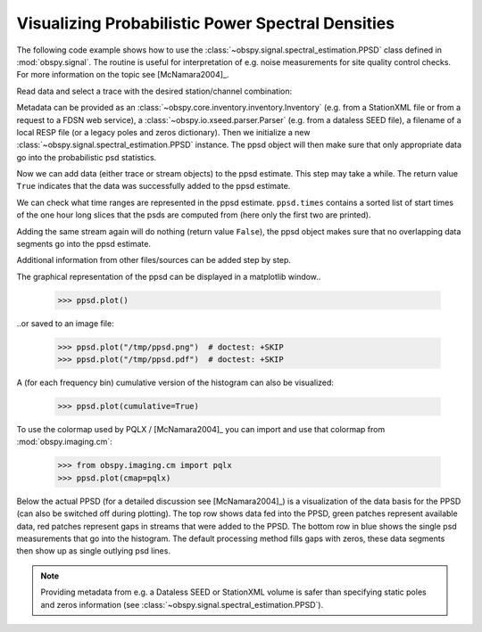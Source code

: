 ==================================================
Visualizing Probabilistic Power Spectral Densities
==================================================

The following code example shows how to use the
:class:`~obspy.signal.spectral_estimation.PPSD` class defined in
:mod:`obspy.signal`. The routine is useful for interpretation of e.g. noise
measurements for site quality control checks. For more information on the topic
see [McNamara2004]_.

.. doctest::

    >>> from obspy import read
    >>> from obspy.io.xseed import Parser
    >>> from obspy.signal import PPSD

Read data and select a trace with the desired station/channel combination:

.. doctest::

    >>> st = read("https://examples.obspy.org/BW.KW1..EHZ.D.2011.037")
    >>> tr = st.select(id="BW.KW1..EHZ")[0]

Metadata can be provided as an
:class:`~obspy.core.inventory.inventory.Inventory` (e.g. from a StationXML file
or from a request to a FDSN web service), a
:class:`~obspy.io.xseed.parser.Parser` (e.g. from a dataless SEED file), a
filename of a local RESP file (or a legacy poles and zeros dictionary). Then we
initialize a new :class:`~obspy.signal.spectral_estimation.PPSD` instance. The
ppsd object will then make sure that only appropriate data go into the
probabilistic psd statistics.

.. doctest::

    >>> parser = Parser("https://examples.obspy.org/dataless.seed.BW_KW1")
    >>> ppsd = PPSD(tr.stats, metadata=parser)

Now we can add data (either trace or stream objects) to the ppsd estimate. This
step may take a while. The return value ``True`` indicates that the data was
successfully added to the ppsd estimate.

.. doctest::

    >>> ppsd.add(st)
    True

We can check what time ranges are represented in the ppsd estimate.
``ppsd.times`` contains a sorted list of start times of the one hour long
slices that the psds are computed from (here only the first two are printed).

.. doctest::

    >>> print(ppsd.times[:2])
    [UTCDateTime(2011, 2, 6, 0, 0, 0, 935000), UTCDateTime(2011, 2, 6, 0, 30, 0, 935000)]
    >>> print("number of psd segments:", len(ppsd.times))
    number of psd segments: 47

Adding the same stream again will do nothing (return value ``False``), the ppsd
object makes sure that no overlapping data segments go into the ppsd estimate.

.. doctest::

    >>> ppsd.add(st)
    False
    >>> print("number of psd segments:", len(ppsd.times))
    number of psd segments: 47

Additional information from other files/sources can be added step by step.

.. doctest::

    >>> st = read("https://examples.obspy.org/BW.KW1..EHZ.D.2011.038")
    >>> ppsd.add(st)
    True
        
The graphical representation of the ppsd can be displayed in a matplotlib
window..

    >>> ppsd.plot()

..or saved to an image file:

    >>> ppsd.plot("/tmp/ppsd.png")  # doctest: +SKIP
    >>> ppsd.plot("/tmp/ppsd.pdf")  # doctest: +SKIP

.. plot:: tutorial/code_snippets/probabilistic_power_spectral_density.py

A (for each frequency bin) cumulative version of the histogram can also be
visualized:

    >>> ppsd.plot(cumulative=True)

.. plot:: tutorial/code_snippets/probabilistic_power_spectral_density3.py

To use the colormap used by PQLX / [McNamara2004]_ you can import and use that
colormap from :mod:`obspy.imaging.cm`:

    >>> from obspy.imaging.cm import pqlx
    >>> ppsd.plot(cmap=pqlx)

.. plot:: tutorial/code_snippets/probabilistic_power_spectral_density2.py

Below the actual PPSD (for a detailed discussion see
[McNamara2004]_) is a visualization of the data basis for the PPSD
(can also be switched off during plotting). The top row shows data fed into the
PPSD, green patches represent available data, red patches represent gaps in
streams that were added to the PPSD. The bottom row in blue shows the single
psd measurements that go into the histogram. The default processing method
fills gaps with zeros, these data segments then show up as single outlying psd
lines.

.. note::
   
   Providing metadata from e.g. a Dataless SEED or StationXML volume is safer
   than specifying static poles and zeros information (see
   :class:`~obspy.signal.spectral_estimation.PPSD`). 
